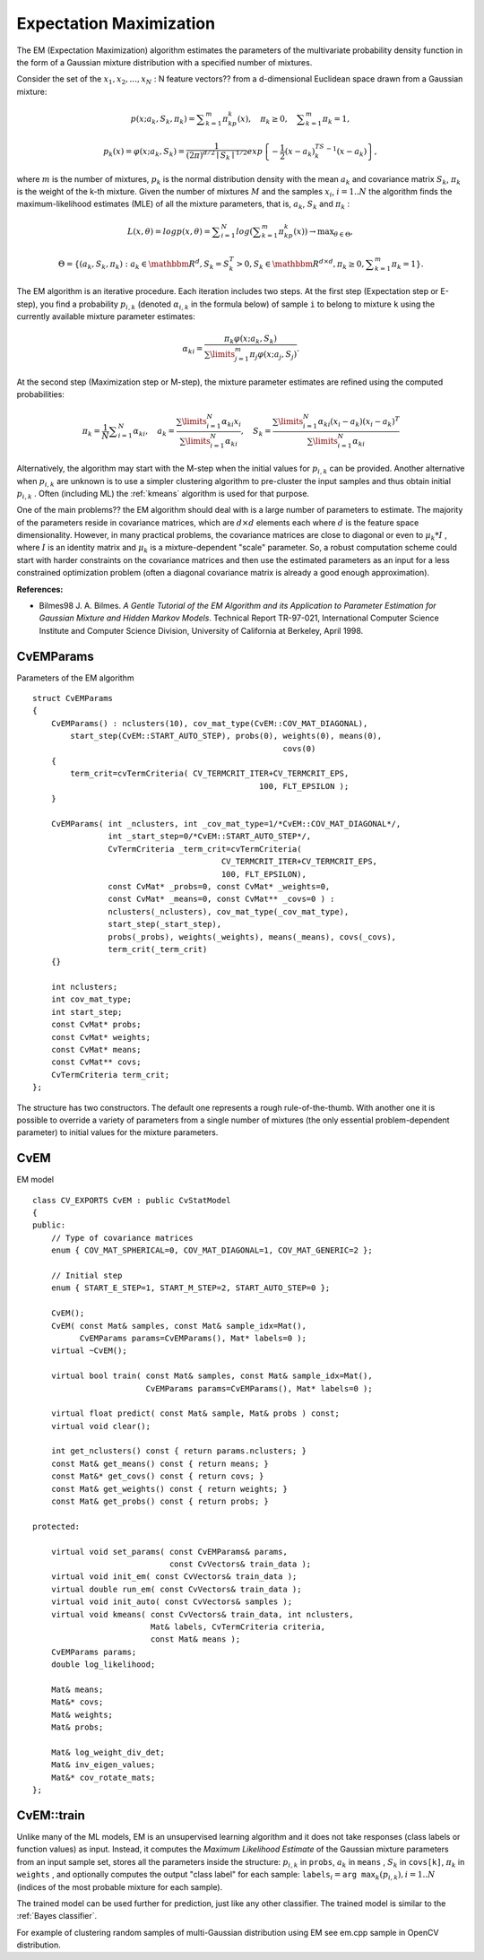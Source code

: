 Expectation Maximization
========================

The EM (Expectation Maximization) algorithm estimates the parameters of the multivariate probability density function in the form of a Gaussian mixture distribution with a specified number of mixtures.

Consider the set of the
:math:`x_1, x_2,...,x_{N}` : N feature vectors?? from a d-dimensional Euclidean space drawn from a Gaussian mixture:

.. math::

    p(x;a_k,S_k, \pi _k) =  \sum _{k=1}^{m} \pi _kp_k(x),  \quad \pi _k  \geq 0,  \quad \sum _{k=1}^{m} \pi _k=1,

.. math::

    p_k(x)= \varphi (x;a_k,S_k)= \frac{1}{(2\pi)^{d/2}\mid{S_k}\mid^{1/2}} exp \left \{ - \frac{1}{2} (x-a_k)^TS_k^{-1}(x-a_k) \right \} ,

where
:math:`m` is the number of mixtures,
:math:`p_k` is the normal distribution
density with the mean
:math:`a_k` and covariance matrix
:math:`S_k`,
:math:`\pi_k` is the weight of the k-th mixture. Given the number of mixtures
:math:`M` and the samples
:math:`x_i`,
:math:`i=1..N` the algorithm finds the
maximum-likelihood estimates (MLE) of all the mixture parameters,
that is,
:math:`a_k`,
:math:`S_k` and
:math:`\pi_k` :

.. math::

    L(x, \theta )=logp(x, \theta )= \sum _{i=1}^{N}log \left ( \sum _{k=1}^{m} \pi _kp_k(x) \right ) \to \max _{ \theta \in \Theta },

.. math::

    \Theta = \left \{ (a_k,S_k, \pi _k): a_k  \in \mathbbm{R} ^d,S_k=S_k^T>0,S_k  \in \mathbbm{R} ^{d  \times d}, \pi _k \geq 0, \sum _{k=1}^{m} \pi _k=1 \right \} .

The EM algorithm is an iterative procedure. Each iteration includes
two steps. At the first step (Expectation step or E-step), you find a
probability
:math:`p_{i,k}` (denoted
:math:`\alpha_{i,k}` in the formula below) of
sample ``i`` to belong to mixture ``k`` using the currently
available mixture parameter estimates:

.. math::

    \alpha _{ki} =  \frac{\pi_k\varphi(x;a_k,S_k)}{\sum\limits_{j=1}^{m}\pi_j\varphi(x;a_j,S_j)} .

At the second step (Maximization step or M-step), the mixture parameter estimates are refined using the computed probabilities:

.. math::

    \pi _k= \frac{1}{N} \sum _{i=1}^{N} \alpha _{ki},  \quad a_k= \frac{\sum\limits_{i=1}^{N}\alpha_{ki}x_i}{\sum\limits_{i=1}^{N}\alpha_{ki}} ,  \quad S_k= \frac{\sum\limits_{i=1}^{N}\alpha_{ki}(x_i-a_k)(x_i-a_k)^T}{\sum\limits_{i=1}^{N}\alpha_{ki}} 

Alternatively, the algorithm may start with the M-step when the initial values for
:math:`p_{i,k}` can be provided. Another alternative when
:math:`p_{i,k}` are unknown is to use a simpler clustering algorithm to pre-cluster the input samples and thus obtain initial
:math:`p_{i,k}` . Often (including ML) the
:ref:`kmeans` algorithm is used for that purpose.

One of the main problems?? the EM algorithm should deal with is a large number
of parameters to estimate. The majority of the parameters reside in
covariance matrices, which are
:math:`d \times d` elements each
where
:math:`d` is the feature space dimensionality. However, in
many practical problems, the covariance matrices are close to diagonal
or even to
:math:`\mu_k*I` , where
:math:`I` is an identity matrix and
:math:`\mu_k` is a mixture-dependent "scale" parameter. So, a robust computation
scheme could start with harder constraints on the covariance
matrices and then use the estimated parameters as an input for a less
constrained optimization problem (often a diagonal covariance matrix is
already a good enough approximation).

**References:**

*
    Bilmes98 J. A. Bilmes. *A Gentle Tutorial of the EM Algorithm and its Application to Parameter Estimation for Gaussian Mixture and Hidden Markov Models*. Technical Report TR-97-021, International Computer Science Institute and Computer Science Division, University of California at Berkeley, April 1998.

.. index:: CvEMParams

.. _CvEMParams:

CvEMParams
----------
.. c:type:: CvEMParams

Parameters of the EM algorithm ::

    struct CvEMParams
    {
        CvEMParams() : nclusters(10), cov_mat_type(CvEM::COV_MAT_DIAGONAL),
            start_step(CvEM::START_AUTO_STEP), probs(0), weights(0), means(0),
                                                         covs(0)
        {
            term_crit=cvTermCriteria( CV_TERMCRIT_ITER+CV_TERMCRIT_EPS,
                                                    100, FLT_EPSILON );
        }

        CvEMParams( int _nclusters, int _cov_mat_type=1/*CvEM::COV_MAT_DIAGONAL*/,
                    int _start_step=0/*CvEM::START_AUTO_STEP*/,
                    CvTermCriteria _term_crit=cvTermCriteria(
                                            CV_TERMCRIT_ITER+CV_TERMCRIT_EPS,
                                            100, FLT_EPSILON),
                    const CvMat* _probs=0, const CvMat* _weights=0,
                    const CvMat* _means=0, const CvMat** _covs=0 ) :
                    nclusters(_nclusters), cov_mat_type(_cov_mat_type),
                    start_step(_start_step),
                    probs(_probs), weights(_weights), means(_means), covs(_covs),
                    term_crit(_term_crit)
        {}

        int nclusters;
        int cov_mat_type;
        int start_step;
        const CvMat* probs;
        const CvMat* weights;
        const CvMat* means;
        const CvMat** covs;
        CvTermCriteria term_crit;
    };


The structure has two constructors. The default one represents a rough rule-of-the-thumb. With another one it is possible to override a variety of parameters from a single number of mixtures (the only essential problem-dependent parameter) to initial values for the mixture parameters.

.. index:: CvEM

.. _CvEM:

CvEM
----
.. c:type:: CvEM

EM model ::

    class CV_EXPORTS CvEM : public CvStatModel
    {
    public:
        // Type of covariance matrices
        enum { COV_MAT_SPHERICAL=0, COV_MAT_DIAGONAL=1, COV_MAT_GENERIC=2 };

        // Initial step
        enum { START_E_STEP=1, START_M_STEP=2, START_AUTO_STEP=0 };

        CvEM();
        CvEM( const Mat& samples, const Mat& sample_idx=Mat(),
              CvEMParams params=CvEMParams(), Mat* labels=0 );
        virtual ~CvEM();

        virtual bool train( const Mat& samples, const Mat& sample_idx=Mat(),
                            CvEMParams params=CvEMParams(), Mat* labels=0 );

        virtual float predict( const Mat& sample, Mat& probs ) const;
        virtual void clear();

        int get_nclusters() const { return params.nclusters; }
        const Mat& get_means() const { return means; }
        const Mat&* get_covs() const { return covs; }
        const Mat& get_weights() const { return weights; }
        const Mat& get_probs() const { return probs; }

    protected:

        virtual void set_params( const CvEMParams& params,
                                 const CvVectors& train_data );
        virtual void init_em( const CvVectors& train_data );
        virtual double run_em( const CvVectors& train_data );
        virtual void init_auto( const CvVectors& samples );
        virtual void kmeans( const CvVectors& train_data, int nclusters,
                             Mat& labels, CvTermCriteria criteria,
                             const Mat& means );
        CvEMParams params;
        double log_likelihood;

        Mat& means;
        Mat&* covs;
        Mat& weights;
        Mat& probs;

        Mat& log_weight_div_det;
        Mat& inv_eigen_values;
        Mat&* cov_rotate_mats;
    };


.. index:: CvEM::train

.. _CvEM::train:

CvEM::train
-----------
.. cpp:function:: void CvEM::train(  const Mat& samples,  const Mat&  sample_idx=Mat(),                    CvEMParams params=CvEMParams(),  Mat* labels=0 )

    Estimates the Gaussian mixture parameters from a sample set.

Unlike many of the ML models, EM is an unsupervised learning algorithm and it does not take responses (class labels or function values) as input. Instead, it computes the
*Maximum Likelihood Estimate* of the Gaussian mixture parameters from an input sample set, stores all the parameters inside the structure:
:math:`p_{i,k}` in ``probs``,
:math:`a_k` in ``means`` ,
:math:`S_k` in ``covs[k]``,
:math:`\pi_k` in ``weights`` , and optionally computes the output "class label" for each sample:
:math:`\texttt{labels}_i=\texttt{arg max}_k(p_{i,k}), i=1..N` (indices of the most probable mixture for each sample).

The trained model can be used further for prediction, just like any other classifier. The trained model is similar to the
:ref:`Bayes classifier`.

For example of clustering random samples of multi-Gaussian distribution using EM see em.cpp sample in OpenCV distribution.



